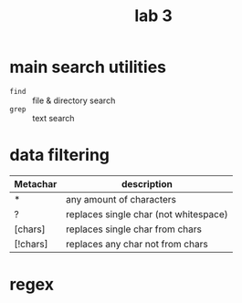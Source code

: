 #+title: lab 3

* main search utilities
+ ~find~ :: file & directory search
+ ~grep~ :: text search

* data filtering
| Metachar | description                           |
|----------+---------------------------------------|
| *        | any amount of characters              |
| ?        | replaces single char (not whitespace) |
| [chars]  | replaces single char from chars       |
| [!chars] | replaces any char not from chars      |
* regex
